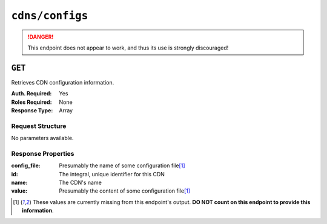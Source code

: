 ..
..
.. Licensed under the Apache License, Version 2.0 (the "License");
.. you may not use this file except in compliance with the License.
.. You may obtain a copy of the License at
..
..     http://www.apache.org/licenses/LICENSE-2.0
..
.. Unless required by applicable law or agreed to in writing, software
.. distributed under the License is distributed on an "AS IS" BASIS,
.. WITHOUT WARRANTIES OR CONDITIONS OF ANY KIND, either express or implied.
.. See the License for the specific language governing permissions and
.. limitations under the License.
..
.. _to-api-cdns-config:

****************
``cdns/configs``
****************

.. danger:: This endpoint does not appear to work, and thus its use is strongly discouraged!

``GET``
=======
Retrieves CDN configuration information.

:Auth. Required: Yes
:Roles Required: None
:Response Type:  Array

Request Structure
-----------------
No parameters available.

Response Properties
-------------------
:config_file: Presumably the name of some configuration file\ [1]_
:id:          The integral, unique identifier for this CDN
:name:        The CDN's name
:value:       Presumably the content of some configuration file\ [1]_

.. [1] These values are currently missing from this endpoint's output. **DO NOT count on this endpoint to provide this information**.
